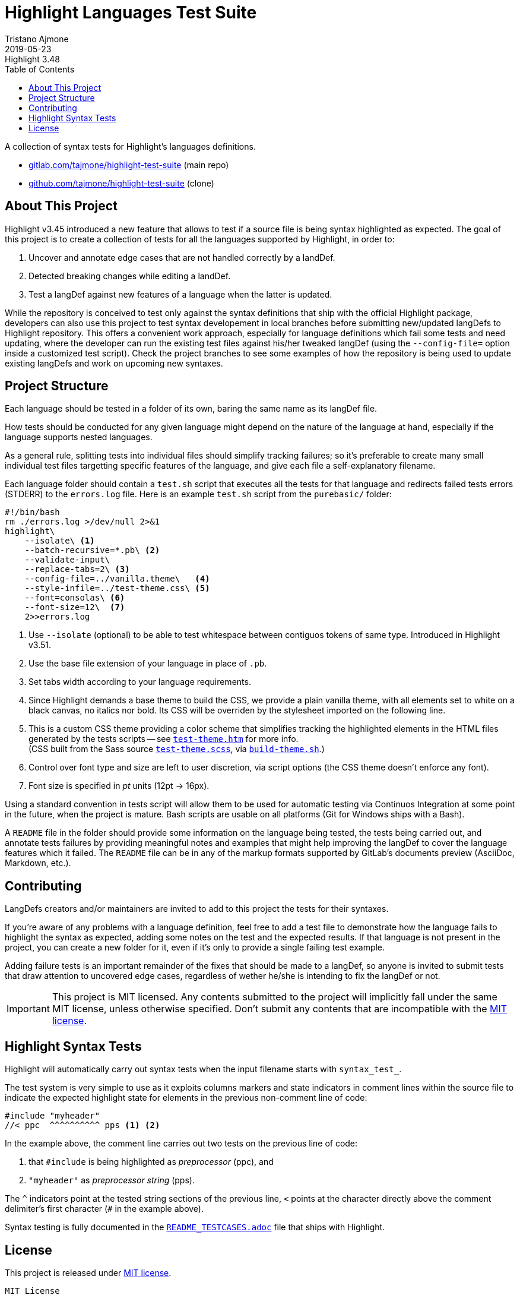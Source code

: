 
= Highlight Languages Test Suite
Tristano Ajmone
2019-05-23
:lang: en
// Rev Info
:revremark: Highlight 3.48
:revnumber!:
// TOC Settings:
:toclevels: 5
// GitLab setting to show TOC after Preamble
:toc: macro
// TOC ... HTML Backend Hack to show TOC on the Left
ifdef::backend-html5[]
:toc: left
endif::[]
// TOC ... GitHub Hack to show TOC after Preamble (required)
ifdef::env-github[]
:toc: macro
endif::[]
// Sections Numbering:
:sectnums!:
// Cross References:
:xrefstyle: short
:section-refsig: Sect.
// Misc Settings:
:experimental:
:icons: font
:linkattrs:
:reproducible:
:sectanchors:
// GitHub Settings for Admonitions Icons:
ifdef::env-github[]
:caution-caption: :fire:
:important-caption: :heavy_exclamation_mark:
:note-caption: :information_source:
:tip-caption: :bulb:
:warning-caption: :warning:
endif::[]

// =====================================
// Custom Attributes for Reference Links
// =====================================
// Project Files:
:build-theme_sh: pass:q[link:./build-theme.sh[`build-theme.sh`^,title="View source file"]]
:LICENSE: pass:q[link:LICENSE[`LICENSE`^]]
:MIT_license: pass:q[link:LICENSE[MIT license^]]
:test-theme_scss: pass:q[link:./test-theme.scss[`test-theme.scss`^,title="View source file"]]
:test-theme_htm: pass:q[link:./test-theme.htm[`test-theme.htm`^,title="Read document"]]
// External References:
:README_TESTCASES: pass:q[link:https://gitlab.com/saalen/highlight/blob/master/README_TESTCASES.adoc[`README_TESTCASES.adoc`^]]
// :xxx: pass:q[link:xxx[`xxx`^]]

// *****************************************************************************
// *                                                                           *
// *                            Document Preamble                              *
// *                                                                           *
// *****************************************************************************


A collection of syntax tests for Highlight's languages definitions.

* https://gitlab.com/tajmone/highlight-test-suite[gitlab.com/tajmone/highlight-test-suite,title="Visit main project repository on GitLab"] (main repo)
* https://github.com/tajmone/highlight-test-suite[github.com/tajmone/highlight-test-suite,title="Visit cloned project repository on GitHub"] (clone)

// >>> GitLab/GitHub hacks to ensure TOC is shown after Preamble: >>>>>>>>>>>>>>
ifndef::backend-html5[]
'''
toc::[]
'''
endif::[]
ifdef::env-github[]
'''
toc::[]
'''
endif::[]
// <<< GitHub/GitLab hacks <<<<<<<<<<<<<<<<<<<<<<<<<<<<<<<<<<<<<<<<<<<<<<<<<<<<<



== About This Project

Highlight v3.45 introduced a new feature that allows to test if a source file is being syntax highlighted as expected.
The goal of this project is to create a collection of tests for all the languages supported by Highlight, in order to:

1. Uncover and annotate edge cases that are not handled correctly by a landDef.
2. Detected breaking changes while editing a landDef.
3. Test a langDef against new features of a language when the latter is updated.

While the repository is conceived to test only against the syntax definitions that ship with the official Highlight package, developers can also use this project to test syntax developement in local branches before submitting new/updated langDefs to Highlight repository.
This offers a convenient work approach, especially for language definitions which fail some tests and need updating, where the developer can run the existing test files against his/her tweaked langDef (using the `--config-file=` option inside a customized test script).
Check the project branches to see some examples of how the repository is being used to update existing langDefs and work on upcoming new syntaxes.

== Project Structure

Each language should be tested in a folder of its own, baring the same name as its langDef file.

How tests should be conducted for any given language might depend on the nature of the language at hand, especially if the language supports nested languages.

As a general rule, splitting tests into individual files should simplify tracking failures; so it's preferable to create many small individual test files targetting specific features of the language, and give each file a self-explanatory filename.

Each language folder should contain a `test.sh` script that executes all the tests for that language and redirects failed tests errors (STDERR) to the `errors.log` file.
Here is an example `test.sh` script from the `purebasic/` folder:

[source,bash]
---------------------------
#!/bin/bash
rm ./errors.log >/dev/null 2>&1
highlight\
    --isolate\ <1>
    --batch-recursive=*.pb\ <2>
    --validate-input\
    --replace-tabs=2\ <3>
    --config-file=../vanilla.theme\   <4>
    --style-infile=../test-theme.css\ <5>
    --font=consolas\ <6>
    --font-size=12\  <7>
    2>>errors.log
---------------------------

<1> Use `--isolate` (optional) to be able to test whitespace between contiguos tokens of same type. Introduced in Highlight v3.51.
<2> Use the base file extension of your language in place of `.pb`.
<3> Set tabs width according to your language requirements.
<4> Since Highlight demands a base theme to build the CSS, we provide a plain vanilla theme, with all elements set to white on a black canvas, no italics nor bold.
Its CSS will be overriden by the stylesheet imported on the following line.
<5> This is a custom CSS theme providing a color scheme that simplifies tracking the highlighted elements in the HTML files generated by the tests scripts -- see {test-theme_htm} for more info. +
(CSS built from the Sass source {test-theme_scss}, via {build-theme_sh}.)
<6> Control over font type and size are left to user discretion, via script options (the CSS theme doesn't enforce any font).
<7> Font size is specified in _pt_ units (12pt -> 16px).

Using a standard convention in tests script will allow them to be used for automatic testing via Continuos Integration at some point in the future, when the project is mature.
Bash scripts are usable on all platforms (Git for Windows ships with a Bash).

A `README` file in the folder should provide some information on the language being tested, the tests being carried out, and annotate tests failures by providing meaningful notes and examples that might help improving the langDef to cover the language features which it failed.
The `README` file can be in any of the markup formats supported by GitLab's documents preview (AsciiDoc, Markdown, etc.).


== Contributing


LangDefs creators and/or maintainers are invited to add to this project the tests for their syntaxes.

If you're aware of any problems with a language definition, feel free to add a test file to demonstrate how the language fails to highlight the syntax as expected, adding some notes on the test and the expected results.
If that language is not present in the project, you can create a new folder for it, even if it's only to provide a single failing test example.

Adding failure tests is an important remainder of the fixes that should be made to a langDef, so anyone is invited to submit tests that draw attention to uncovered edge cases, regardless of wether he/she is intending to fix the langDef or not.

[IMPORTANT]
================================================================================
This project is MIT licensed.
Any contents submitted to the project will implicitly fall under the same MIT license, unless otherwise specified.
Don't submit any contents that are incompatible with the {MIT_license}.
================================================================================


== Highlight Syntax Tests

Highlight will automatically carry out syntax tests when the input filename starts with `syntax_test_`.

The test system is very simple to use as it exploits columns markers and state indicators in comment lines within the source file to indicate the expected highlight state for elements in the previous non-comment line of code:


[source,C]
--------------------------------------------------------------------------------
#include "myheader"
//< ppc  ^^^^^^^^^^ pps <1> <2>
--------------------------------------------------------------------------------

In the example above, the comment line carries out two tests on the previous line of code:

<1> that `#include` is being highlighted as  _preprocessor_ (ppc), and
<2> `"myheader"` as _preprocessor string_ (pps).

The `^` indicators point at the tested string sections of the previous line, `<` points at the character directly above the comment delimiter's first character (`#` in the example above).

Syntax testing is fully documented in the {README_TESTCASES} file that ships with Highlight.


== License

This project is released under {MIT_license}.

--------------------------------------------------------------------------------
MIT License

Copyright (c) 2018 Tristano Ajmone <tajmone@gmail.com>
https://gitlab.com/tajmone/highlight-test-suite

Permission is hereby granted, free of charge, to any person obtaining a copy
of this software and associated documentation files (the "Software"), to deal
in the Software without restriction, including without limitation the rights
to use, copy, modify, merge, publish, distribute, sublicense, and/or sell
copies of the Software, and to permit persons to whom the Software is
furnished to do so, subject to the following conditions:

The above copyright notice and this permission notice shall be included in all
copies or substantial portions of the Software.

THE SOFTWARE IS PROVIDED "AS IS", WITHOUT WARRANTY OF ANY KIND, EXPRESS OR
IMPLIED, INCLUDING BUT NOT LIMITED TO THE WARRANTIES OF MERCHANTABILITY,
FITNESS FOR A PARTICULAR PURPOSE AND NONINFRINGEMENT. IN NO EVENT SHALL THE
AUTHORS OR COPYRIGHT HOLDERS BE LIABLE FOR ANY CLAIM, DAMAGES OR OTHER
LIABILITY, WHETHER IN AN ACTION OF CONTRACT, TORT OR OTHERWISE, ARISING FROM,
OUT OF OR IN CONNECTION WITH THE SOFTWARE OR THE USE OR OTHER DEALINGS IN THE
SOFTWARE.
--------------------------------------------------------------------------------


// EOF //
